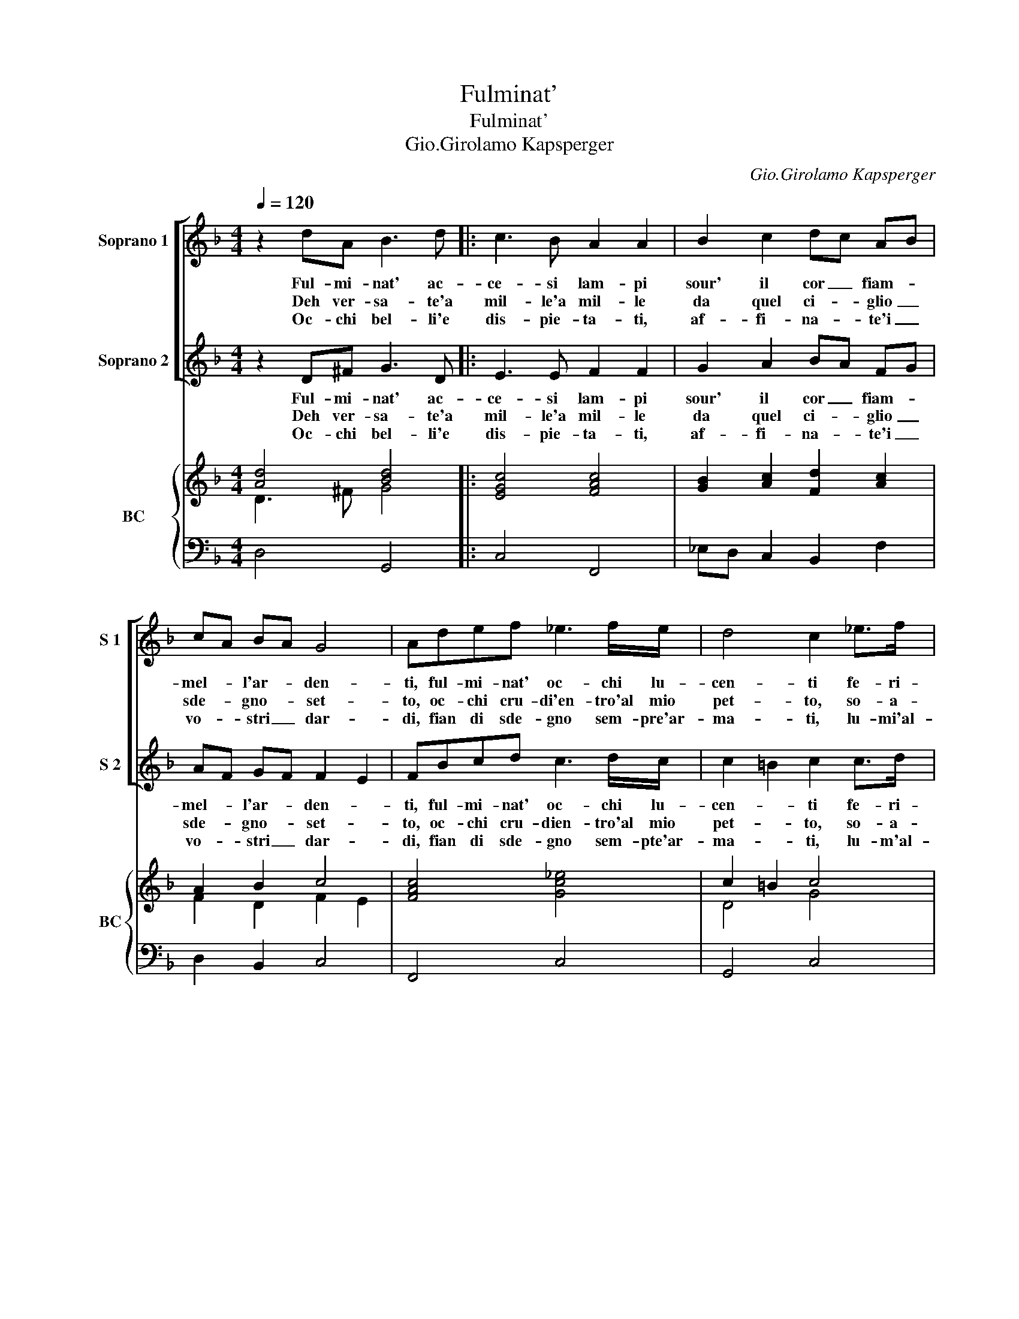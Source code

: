 X:1
T:Fulminat'
T:Fulminat'
T:Gio.Girolamo Kapsperger
C:Gio.Girolamo Kapsperger
%%score [ 1 2 ] { ( 3 4 ) | 5 }
L:1/8
Q:1/4=120
M:4/4
K:F
V:1 treble nm="Soprano 1" snm="S 1"
V:2 treble nm="Soprano 2" snm="S 2"
V:3 treble nm="BC" snm="BC"
V:4 treble 
V:5 bass 
V:1
 z2 dA B3 d |: c3 B A2 A2 | B2 c2 dc AB | cA BA G4 | Adef _e3 f/e/ | d4 c2 _e>f | %6
w: Ful- mi- nat' ac-|ce- si lam- pi|sour' il cor _ fiam- *|mel- * l'ar- * den-|ti, ful- mi- nat' oc- chi lu-|cen- ti fe- ri-|
w: Deh ver- sa- te'a|mil- le'a mil- le|da quel ci- * glio _|sde- * gno- * set-|to, oc- chi cru- di'en- tro'al mio|pet- to, so- a-|
w: Oc- chi bel- li'e|dis- pie- ta- ti,|af- fi- na- * te'i _|vo- * stri _ dar-|di, fian di sde- gno sem- pre'ar-|ma- ti, lu- mi'al-|
 d>c B c/B/ A B/A/ G/A/B/F/ | G/A/B/c/ d/e/f/B/ c4 |1 B2 dA B3 d :|2 B2 AB c2 Bc |: dDEF G3 A/E/ | %11
w: si che l'al- * * * * * * * * *|* * * * * * * m'a- vam-|pi, ful- mi- nat' ac-|pi, che da vo- stra fie-|rez- za pro- vo tan- ta dol-|
w: vis- si- me fa- * * * * * * * *|* * * * * * * * vil-|le, deh ver- sa- te'a|le, che per lu- ce sde-|gno- sa cre- sce fiam- m'a- mo-|
w: tr'i vo- stri sguar- * * * * * * * *||di, oc- chi bel- li'e|di, lun- gi stia la pie-|ta- de re- gn'in voi fe- ri-|
 ^F4 F2 AA | Bc/B/ A>G F>G E2 |1 D2 AB c2 Bc :|2 D2 de fBcd || B3 c/B/ A4 | G8 :| %17
w: cez- za ch'io vi-|bra- mo cru- de- li'e non vez- zo-|si, chi da vo- stra fie|si oc- chi, bel- l'oc- chi fe-|ri'oc- chi sdeg- no-|si|
w: ro- sa su' vi-|bra- te li stra- l'in- vit- ti'ar- cie-|ri,- che per lu- ce sde-|ri, oc- chi cru- di'oc- chi bel-|l'oc- chi se- ve-|re.|
w: ta- te non sa-|ra' ch'io non v'an- ni'e non v'on- no-|re, lun- gi stia la pie-|re, se da vo- stra fie- rez-|za'ha vi- ta'il co-|re.|
V:2
 z2 D^F G3 D |: E3 E F2 F2 | G2 A2 BA FG | AF GF F2 E2 | FBcd c3 d/c/ | c2 =B2 c2 c>d | %6
w: Ful- mi- nat' ac-|ce- si lam- pi|sour' il cor _ fiam- *|mel- * l'ar- * den- *|ti, ful- mi- nat' oc- chi lu-|cen- * ti fe- ri-|
w: Deh ver- sa- te'a|mil- le'a mil- le|da quel ci- * glio _|sde- * gno- * set- *|to, oc- chi cru- dien- tro'al mio|pet- * to, so- a-|
w: Oc- chi bel- li'e|dis- pie- ta- ti,|af- fi- na- * te'i _|vo- * stri _ dar- *|di, fian di sde- gno sem- pte'ar-|ma- * ti, lu- m'al-|
 B>A G A/G/ F G/F/ _E/F/G/D/ | _E/F/G/A/ B/c/d/B/ B2 A2 |1 B2 D^F G3 D :|2 B2 FG A2 GA |: %10
w: si che l'al- * * * * * * * * *|* * * * * * * m'a- vam- *|pi, ful- mi- nat' ac-|pi, che da vo- stra fie-|
w: vis- si- me fa- * * * * * * * *|* * * * * * * * vil- *|le, deh ver- sa- te'a|le, che per lu- ce sde-|
w: tr'i vo- stri sguar- * * * * * * * *||di, oc- chi bel- li'e|di, lun- gi stia la pie-|
 BFGA c3 c/B/ | A4 A2 ^FF | GA/G/ F>E D>E ^C2 |1 D2 FG A2 GA :|2 D2 Bc dGAB || G3 A/G/ G2 ^F2 | %16
w: rez- za pro- vo tan- ta dol-|cez- za ch'io vi-|bra- mo cru- de- li'e non vez- zo-|si, chi da vo- stra fie-|si, oc- chi, bel- l'oc- chi fe-|ri'oc- chi sde- gno- *|
w: gno- sa cre- sce fiam- m'a- mo-|ro- sa su' vi-|bra- te li stra- l'in- vit- ti'ar- cie-|ri, che per lu- ce sde-|ri, oc- chi cru- di'oc- chi bel-|l'oc- chi se- ve- *|
w: ta- de re- gn'in voi fe- ri-|ta- te non se-|ra' ch'io non v'an- ni'e non v'on- no-|re, lun- gi stia la pie-|re, se da vo- stra fie- rez-|za'ha vi- ta'il co- *|
 G8 :| %17
w: si.|
w: re.|
w: re.|
V:3
 [Ad]4 [Bd]4 |: [EGc]4 [FAc]4 | [GB]2 [Ac]2 [Fd]2 [Ac]2 | A2 B2 c4 | [FAc]4 [Gc_e]4 | c2 =B2 c4 | %6
 [FBf]2 [GB_e]2 [Ac]2 [DB]2 | c2 d2 f4 |1 [Bd]2 d2 B3 [Bd] :|2 [DF]2 [FA]2 [Ac]4 |: %10
 [FBd]4 [Gc_e]4 | [^FAd]6 [FA]2 | [DGB]2 [FA]2 [Ad]2 [E^c]2 |1 [^FAd]2 [Ac]2 [FAc]4 :|2 %14
 [^FAd]2 [FBd]6 || B2 c2 [Ad]4 | =B8 :| %17
V:4
 D3 ^F G4 |: x8 | x8 | F2 D2 F2 E2 | x8 | D4 G4 | x8 | G2 A2 B2 A2 |1 F2 A^F G3 D :|2 x8 |: x8 | %11
 x8 | x8 |1 x8 :|2 x8 || G6 ^F2 | [DG]8 :| %17
V:5
 D,4 G,,4 |: C,4 F,,4 | _E,D, C,2 B,,2 F,2 | D,2 B,,2 C,4 | F,,4 C,4 | G,,4 C,4 | %6
 D,2 _E,2 F,2 G,2 | _E,2 D,2 F,4 |1 B,,2 D,2 G,,4 :|2 B,,2 F,2 F,4 |: B,,4 _E,2 C,2 | D,6 D,2 | %12
 G,,2 D,3 G,, A,,2 |1 D,2 F,2 F,4 :|2 D,2 B,,6 || _E,2 C,2 D,4 | G,,8 :| %17

